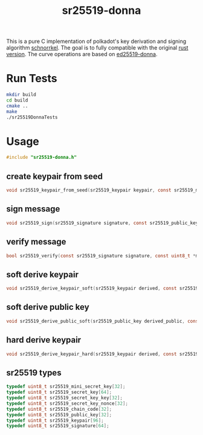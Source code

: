 #+title: sr25519-donna

This is a pure C implementation of polkadot's key derivation and signing algorithm [[https://wiki.polkadot.network/docs/en/learn-cryptography][schnorrkel]]. The goal is to fully compatible with the original [[https://github.com/w3f/schnorrkel][rust version]]. The curve operations are based on [[https://github.com/floodyberry/ed25519-donna][ed25519-donna]].

* Run Tests
#+BEGIN_SRC sh
mkdir build
cd build
cmake ..
make
./sr25519DonnaTests
#+END_SRC

* Usage
#+BEGIN_SRC C
    #include "sr25519-donna.h"
#+END_SRC
** create keypair from seed
#+BEGIN_SRC C
void sr25519_keypair_from_seed(sr25519_keypair keypair, const sr25519_mini_secret_key seed);
#+END_SRC
** sign message
#+BEGIN_SRC C
void sr25519_sign(sr25519_signature signature, const sr25519_public_key public, const sr25519_secret_key secret, const uint8_t *message, unsigned long message_length);
#+END_SRC
** verify message
#+BEGIN_SRC C
bool sr25519_verify(const sr25519_signature signature, const uint8_t *message, unsigned long message_length, const sr25519_public_key public);
#+END_SRC
** soft derive keypair
#+BEGIN_SRC C
void sr25519_derive_keypair_soft(sr25519_keypair derived, const sr25519_keypair keypair, const sr25519_chain_code chain_code);
#+END_SRC
** soft derive public key
#+BEGIN_SRC C
void sr25519_derive_public_soft(sr25519_public_key derived_public, const sr25519_public_key public, const sr25519_chain_code chain_code);
#+END_SRC
** hard derive keypair
#+BEGIN_SRC C
void sr25519_derive_keypair_hard(sr25519_keypair derived, const sr25519_keypair keypair, const sr25519_chain_code chain_code);
#+END_SRC
** sr25519 types
#+BEGIN_SRC C
typedef uint8_t sr25519_mini_secret_key[32];
typedef uint8_t sr25519_secret_key[64];
typedef uint8_t sr25519_secret_key_key[32];
typedef uint8_t sr25519_secret_key_nonce[32];
typedef uint8_t sr25519_chain_code[32];
typedef uint8_t sr25519_public_key[32];
typedef uint8_t sr25519_keypair[96];
typedef uint8_t sr25519_signature[64];
#+END_SRC

